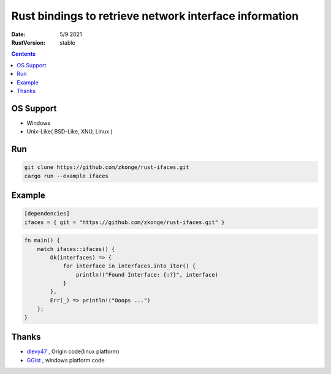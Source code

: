 Rust bindings to retrieve network interface information
======================================================================

:Date: 5/9 2021
:RustVersion: stable


.. contents::


OS Support
-------------

*   Windows
*   Unix-Like( BSD-Like, XNU, Linux )


Run
-------

.. code:: bash
    
    git clone https://github.com/zkonge/rust-ifaces.git
    cargo run --example ifaces


Example
-----------

.. code:: toml
    
    [dependencies]
    ifaces = { git = "https://github.com/zkonge/rust-ifaces.git" }


.. code:: rust
    
    fn main() {
        match ifaces::ifaces() {
            Ok(interfaces) => {
                for interface in interfaces.into_iter() {
                    println!("Found Interface: {:?}", interface)
                }
            },
            Err(_) => println!("Ooops ...")
        };
    }



Thanks
---------

*   `dlevy47 <https://github.com/dlevy47/rust-interfaces>`_ , Origin code(linux platform)
*   `GGist <https://github.com/GGist/rust-ifaces>`_ , windows platform code
